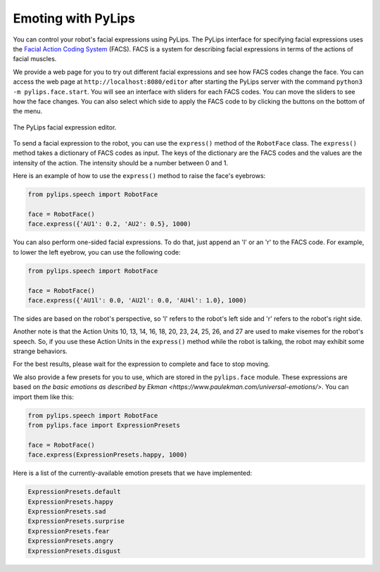 Emoting with PyLips
=====

You can control your robot's facial expressions using PyLips. The PyLips interface for specifying
facial expressions uses the `Facial Action Coding System <https://en.wikipedia.org/wiki/Facial_Action_Coding_System>`_ 
(FACS). FACS is a system for describing facial expressions in terms of the actions of facial muscles. 

We provide a web page for you to try out different facial expressions and see how FACS codes change the face.
You can access the web page at ``http://localhost:8080/editor`` after starting the PyLips server with the command
``python3 -m pylips.face.start``. You will see an interface with sliders for each FACS codes. You can move the sliders
to see how the face changes. You can also select which side to apply the FACS code to by clicking the buttons on the
bottom of the menu.

.. figure:: ../_static/imgs/editor.png
    :align: center
    
    The PyLips facial expression editor.

To send a facial expression to the robot, you can use the ``express()`` method of the ``RobotFace`` class. 
The ``express()`` method takes a dictionary of FACS codes as input. The keys of the dictionary are the FACS codes
and the values are the intensity of the action. The intensity should be a number between 0 and 1.

Here is an example of how to use the ``express()`` method to raise the face's eyebrows:

.. code-block:: python

    from pylips.speech import RobotFace

    face = RobotFace()
    face.express({'AU1': 0.2, 'AU2': 0.5}, 1000)

You can also perform one-sided facial expressions. To do that, just append an 'l' or an 'r' to the FACS code.
For example, to lower the left eyebrow, you can use the following code:

.. code-block:: python

    from pylips.speech import RobotFace

    face = RobotFace()
    face.express({'AU1l': 0.0, 'AU2l': 0.0, 'AU4l': 1.0}, 1000)

The sides are based on the robot's perspective, so 'l' refers to the robot's left side and 'r' refers to 
the robot's right side.

Another note is that the Action Units 10, 13, 14, 16, 18, 20, 23, 24, 25, 26, and 27 are used to make visemes for the robot's speech.
So, if you use these Action Units in the ``express()`` method while the robot is talking, the robot may exhibit some 
strange behaviors.

For the best results, please wait for the expression to complete and face to stop moving.


We also provide a few presets for you to use, which are stored in the ``pylips.face`` module. These expressions are
based on `the basic emotions as described by Ekman <https://www.paulekman.com/universal-emotions/>`.
You can import them like this:

.. code-block:: python

    from pylips.speech import RobotFace
    from pylips.face import ExpressionPresets

    face = RobotFace()
    face.express(ExpressionPresets.happy, 1000)

Here is a list of the currently-available emotion presets that we have implemented:

.. code-block:: python

    ExpressionPresets.default
    ExpressionPresets.happy
    ExpressionPresets.sad
    ExpressionPresets.surprise
    ExpressionPresets.fear
    ExpressionPresets.angry
    ExpressionPresets.disgust
